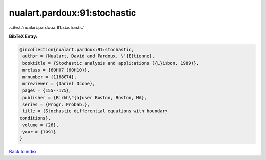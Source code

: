 nualart.pardoux:91:stochastic
=============================

:cite:t:`nualart.pardoux:91:stochastic`

**BibTeX Entry:**

.. code-block:: bibtex

   @incollection{nualart.pardoux:91:stochastic,
    author = {Nualart, David and Pardoux, \'{E}tienne},
    booktitle = {Stochastic analysis and applications ({L}isbon, 1989)},
    mrclass = {60H07 (60H10)},
    mrnumber = {1168074},
    mrreviewer = {Daniel Ocone},
    pages = {155--175},
    publisher = {Birkh\"{a}user Boston, Boston, MA},
    series = {Progr. Probab.},
    title = {Stochastic differential equations with boundary
   conditions},
    volume = {26},
    year = {1991}
   }

`Back to index <../By-Cite-Keys.html>`__

